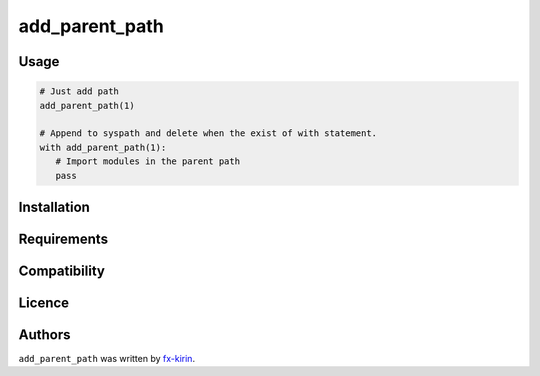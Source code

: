 
add_parent_path
===============

Usage
-----

.. code-block::

   # Just add path
   add_parent_path(1)

   # Append to syspath and delete when the exist of with statement.
   with add_parent_path(1):
      # Import modules in the parent path
      pass

Installation
------------

Requirements
------------

Compatibility
-------------

Licence
-------

Authors
-------

``add_parent_path`` was written by `fx-kirin <fx.kirin@gmail.com>`_.
